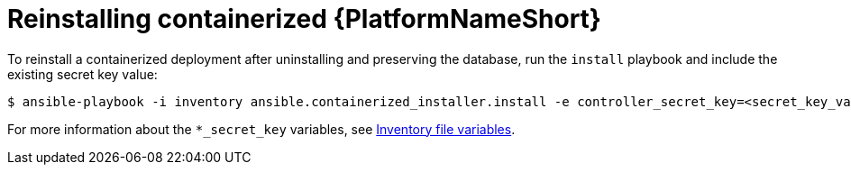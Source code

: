 :_mod-docs-content-type: PROCEDURE

[id="reinstalling-containerized-aap"]
= Reinstalling containerized {PlatformNameShort}

[role="_abstract"]

To reinstall a containerized deployment after uninstalling and preserving the database, run the `install` playbook and include the existing secret key value:
----
$ ansible-playbook -i inventory ansible.containerized_installer.install -e controller_secret_key=<secret_key_value>
----

For more information about the `*_secret_key` variables, see link:{URLContainerizedInstall}/appendix-inventory-files-vars[Inventory file variables].
